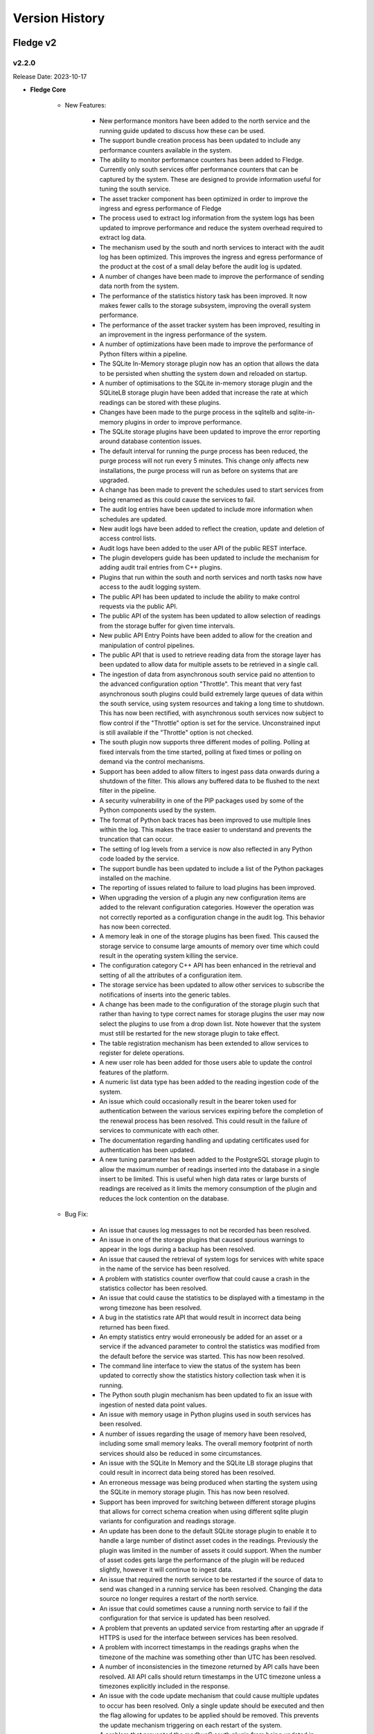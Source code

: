.. Version History presents a list of versions of Fledge released.

.. |br| raw:: html

   <br />

.. Images

.. Links

.. Links in new tabs

.. |1.1 requirements| raw:: html

   <a href="https://github.com/fledge-iot/Fledge/blob/1.1/python/requirements.txt" target="_blank">check here</a>


.. =============================================


***************
Version History
***************

Fledge v2
==========

v2.2.0
-------

Release Date: 2023-10-17

- **Fledge Core**

    - New Features:

       - New performance monitors have been added to the north service and the running guide updated to discuss how these can be used.
       - The support bundle creation process has been updated to include any performance counters available in the system.
       - The ability to monitor performance counters has been added to Fledge. Currently only south services offer performance counters that can be captured by the system. These are designed to provide information useful for tuning the south service.
       - The asset tracker component has been optimized in order to improve the ingress and egress performance of Fledge
       - The process used to extract log information from the system logs has been updated to improve performance and reduce the system overhead required to extract log data.
       - The mechanism used by the south and north services to interact with the audit log has been optimized. This improves the ingress and egress performance of the product at the cost of a small delay before the audit log is updated.
       - A number of changes have been made to improve the performance of sending data north from the system.
       - The performance of the statistics history task has been improved. It now makes fewer calls to the storage subsystem, improving the overall system performance.
       - The performance of the asset tracker system has been improved, resulting in an improvement in the ingress performance of the system.
       - A number of optimizations have been made to improve the performance of Python filters within a pipeline.
       - The SQLite In-Memory storage plugin now has an option that allows the data to be persisted when shutting the system down and reloaded on startup.
       - A number of optimisations to the SQLite in-memory storage plugin and the SQLiteLB storage plugin have been added that increase the rate at which readings can be stored with these plugins.
       - Changes have been made to the purge process in the sqlitelb and sqlite-in-memory plugins in order to improve performance.
       - The SQLite storage plugins have been updated to improve the error reporting around database contention issues.
       - The default interval for running the purge process has been reduced, the purge process will not run every 5 minutes. This change only affects new installations, the purge process will run as before on systems that are upgraded.       
       - A change has been made to prevent the schedules used to start services from being renamed as this could cause the services to fail.
       - The audit log entries have been updated to include more information when schedules are updated.
       - New audit logs have been added to reflect the creation, update and deletion of access control lists.
       - Audit logs have been added to the user API of the public REST interface.
       - The plugin developers guide has been updated to include the mechanism for adding audit trail entries from C++ plugins.
       - Plugins that run within the south and north services and north tasks now have access to the audit logging system.
       - The public API has been updated to include the ability to make control requests via the public API.
       - The public API of the system has been updated to allow selection of readings from the storage buffer for given time intervals.
       - New public API Entry Points have been added to allow for the creation and manipulation of control pipelines.
       - The public API that is used to retrieve reading data from the storage layer has been updated to allow data for multiple assets to be retrieved in a single call.
       - The ingestion of data from asynchronous south service paid no attention to the advanced configuration option "Throttle". This meant that very fast asynchronous south plugins could build extremely large queues of data within the south service, using system resources and taking a long time to shutdown. This has now been rectified, with asynchronous south services now subject to flow control if the "Throttle" option is set for the service. Unconstrained input is still available if the "Throttle" option is not checked.
       - The south plugin now supports three different modes of polling. Polling at fixed intervals from the time started, polling at fixed times or polling on demand via the control mechanisms.
       - Support has been added to allow filters to ingest pass data onwards during a shutdown of the filter. This allows any buffered data to be flushed to the next filter in the pipeline.
       - A security vulnerability in one of the PIP packages used by some of the Python components used by the system.
       - The format of Python back traces has been improved to use multiple lines within the log. This makes the trace easier to understand and prevents the truncation that can occur.
       - The setting of log levels from a service is now also reflected in any Python code loaded by the service.
       - The support bundle has been updated to include a list of the Python packages installed on the machine.
       - The reporting of issues related to failure to load plugins has been improved.
       - When upgrading the version of a plugin any new configuration items are added to the relevant configuration categories. However the operation was not correctly reported as a configuration change in the audit log. This behavior has now been corrected.
       - A memory leak in one of the storage plugins has been fixed. This caused the storage service to consume large amounts of memory over time which could result in the operating system killing the service.
       - The configuration category C++ API has been enhanced in the retrieval and setting of all the attributes of a configuration item.
       - The storage service has been updated to allow other services to subscribe the notifications of inserts into the generic tables.
       - A change has been made to the configuration of the storage plugin such that rather than having to type correct names for storage plugins the user may now select the plugins to use from a drop down list. Note however that the system must still be restarted for the new storage plugin to take effect.
       - The table registration mechanism has been extended to allow services to register for delete operations.
       - A new user role has been added for those users able to update the control features of the platform.
       - A numeric list data type has been added to the reading ingestion code of the system.
       - An issue which could occasionally result in the bearer token used for authentication between the various services expiring before the completion of the renewal process has been resolved. This could result in the failure of services to communicate with each other.
       - The documentation regarding handling and updating certificates used for authentication has been updated. 
       - A new tuning parameter has been added to the PostgreSQL storage plugin to allow the maximum number of readings inserted into the database in a single insert to be limited. This is useful when high data rates or large bursts of readings are received as it limits the memory consumption of the plugin and reduces the lock contention on the database.


    - Bug Fix:

       - An issue that causes log messages to not be recorded has been resolved.
       - An issue in one of the storage plugins that caused spurious warnings to appear in the logs during a backup has been resolved.
       - An issue that caused the retrieval of system logs for services with white space in the name of the service has been resolved.
       - A problem with statistics counter overflow that could cause a crash in the statistics collector has been resolved.
       - An issue that could cause the statistics to be displayed with a timestamp in the wrong timezone has been resolved.
       - A bug in the statistics rate API that would result in incorrect data being returned has been fixed.
       - An empty statistics entry would erroneously be added for an asset or a service if the advanced parameter to control the statistics was modified from the default before the service was started. This has now been resolved.
       - The command line interface to view the status of the system has been updated to correctly show the statistics history collection task when it is running.
       - The Python south plugin mechanism has been updated to fix an issue with ingestion of nested data point values.
       - An issue with memory usage in Python plugins used in south services has been resolved.
       - A number of issues regarding the usage of memory have been resolved, including some small memory leaks. The overall memory footprint of north services should also be reduced in some circumstances.
       - An issue with the SQLite In Memory and the SQLite LB storage plugins that could result in incorrect data being stored has been resolved.
       - An erroneous message was being produced when starting the system using the SQLite in memory storage plugin. This has now been resolved.
       - Support has been improved for switching between different storage plugins that allows for correct schema creation when using different sqlite plugin variants for configuration and readings storage.
       - An update has been done to the default SQLite storage plugin to enable it to handle a large number of distinct asset codes in the readings. Previously the plugin was limited in the number of assets it could support. When the number of asset codes gets large the performance of the plugin will be reduced slightly, however it will continue to ingest data.
       - An issue that required the north service to be restarted if the source of data to send was changed in a running service has been resolved. Changing the data source no longer requires a restart of the north service.
       - An issue that could sometimes cause a running north service to fail if the configuration for that service is updated has been resolved.
       - A problem that prevents an updated service from restarting after an upgrade if HTTPS is used for the interface between services has been resolved.
       - A problem with incorrect timestamps in the readings graphs when the timezone of the machine was something other than UTC has been resolved.
       - A number of inconsistencies in the timezone returned by API calls have been resolved. All API calls should return timestamps in the UTC timezone unless a timezones explicitly included in the response.
       - An issue with the code update mechanism that could cause multiple updates to occur has been resolved. Only a single update should be executed and then the flag allowing for updates to be applied should be removed. This prevents the update mechanism triggering on each restart of the system.
       - A problem that prevented the modbusC south plugin from being updated in the same way as other plugins has been resolved.
       - When switching a south plugin from a slow poll rate to a faster one the new poll rate does not take effect until the end of the current poll cycle. This could be a very long time, this has now been changed such that the south service will take the new poll rate as soon as possible rather than wait for the end of the current poll cycle.
       - A bug that prevents notification rules being executed for readings with asset codes starting with numeric values has been resolved.
       - The data sent to notification rules that register for audit information has been updated to include the complete audit record. This allows for notification rules to be written that trigger on particular auditable operations within the system.
       - The notification service would sometimes shutdown without removing all of the subscriptions it holds with the storage service. This could cause issues for the storage service. Subscriptions are now correctly removed.
       - An issue that limited the update of additional services to just the notification service has been resolved. The update mechanism can now update any service that is added to the base system installation.       
       - An issue with trying to create a new user that shares the same user name with a previous user that was removed from the system failing has been resolved.
       - A problem with converting very long integers from JSON has been resolved. This would have manifested itself as a crash when handling datapoints that contain 64 bit integers above a certain value.     
       - An update has been made to prevent the creation of services with empty service names
       - An issue that could cause health metrics to not be correctly returned when using the Postgres storage engine has been resolved.


- **GUI**

    - New Features:

       - New controls have been added to the asset browser to pause the automatic refresh of the data and to allow shuffling back and forth along the timeline.
       - New controls have been added in the menu pane of the GUI to allow nested commands to be collapsed or expanded, resulting in a smaller menu display.
       - The ability to select an area on the graph shown in the asset browser and zoom into the time period defined by that area has been added.
       - The reading graph time granularity has been improved in the asset browser.
       - The ability to move backwards and forwards in the timeline of the asset browser graph has been added.
       - The facility that pauses the automatic update of the asset browser graph has been added.
       - The ability to graph multiple readings on a single graph has been added to the asset browser graph.
       - A facility to allow a user to define the default time duration shown in the asset browser graph has been added to the user interface settings page.
       - The date format has been made more flexible in the asset and readings graph.
       - A new user interface option has been added to the control menu to create control pipelines.
       - The user interface has been updated such that if the backend system is not available then the user interface components are made insensitive.
       - The interface for updating the filters has been improved when multiple filters are being updated at once.
       - The display of image attributes for image type data points has been added to the latest reading display. 


    - Bug Fix:

       - The user interface for configuring plugins has been improved to make it more obvious when mandatory items are missing.
       - An issue that allowed view users to update configuration when logged in using certificate based authentication has been resolved.
       - The latest reading display issue that resulted in non image data not being shown when one or more image data points are in the reading has been resolved.
       - An issue with the handling of script type items whose name was not also script in the user interface that meant that scripts with different names were incorrectly handled has been resolved.
       - An occasional error that appeared on the Control Script and ACL pages has been resolved.
       - An issue with editing large scripts or JSON items in the configuration has been resolved.
       - An issue that caused services with quotes in the name to disappear from the user interface has been resolved.
       - A text wrapping issue in the system log viewer has been resolved.


- **Services & Plugins**

    - New Features:

       - An update has been done to the OMF north plugin to correctly handle the set of reserved characters in PI tag names when using the new linked data method for inserting data in the PI Server.
       - The OMF north plugin has been updated to make an additional test for the server hostname when it is configured. This will give clearer feedback in the error log if a bad hostname is entered or the hostname can not be resolved. This will also confirm that IP addresses entered are in the correct format.
       - There have been improvements to the OMF north plugin to prevent an issue that could cause the plugging to stop sending data if the type of an individual datapoint changed repeatedly between integer and floating point values. The logging of the plugin has also been improved, with clearing messages and less repetition of error conditions that persist for long periods.
       - Some enhancements have been made to the OMF north plugin to improve the performance when there are large numbers of distinct assets to send to the PI Server.
       - The documentation of the OMF North plugin has been updated to conform with the latest look and feel of the configuration user interface. It also contains notes regarding the use of complex types versus the OMF 1.2 linked types.
       - Support for multiple data centers for OSIsoft Cloud Services (OCS) has been added. OCS is hosted in the US-West and EU-West regions.
       - When processing data updates from the PI Server at high rates, the PI Server Update Manager queue might overflow. This is caused by the PI Server not retrieving data updates until all registrations were complete. To address this, the PI Server South plugin has been updated to interleave registration and retrieval of data updates so that data retrieval begins immediately.
       - Macro substitution has been added to the OMFHint filter allowing the contents of datapoints and metadata to be incorporated into the values of the OMF Hint, for example in the Asset Framework location can now include data read from the data source in the location.
       - The documentation for the asset filter has been improved to include more examples and explanations for the various uses of the plugin and to include all the different operations that can be performed with the filter.
       - The asset filter has been updated to allow it to split assets into multiple assets, with the different data points in the original asset being assigned to one or more of the new assets created.
       - The asset filter has been enhanced to allow it to flatten a complex asset structure. This allows nested data to be moved to the root level of the asset.
       - The asset filter has been enhanced to allow it to remove data points from readings.
       - The documentation for the control notification plugin has been updated to include examples for all destinations of control requests.
       - Windowed averages in the notification service preserve the type of the input data when creating the averages. This does not work well for integer values and has been changed such that integer values are promoted to floating point when using windowed averages for notification rule input.
       - The notification service documentation has been updated to include examples of notifications based on statistics and audit logs.
       - The notification mechanism has been updated to accept raw statistics and statistics rates as an input for notification rules. This allows alerts to be raised for pipeline flows and other internal tasks that generate statistics.
       - Notifications can now register for audit log entries to be sent to notification rules. This allows notification to be made based on internal state changes of the system.
       - The north opcuaclient has been updated to support multiple values in a single write.
       - The north opcuaclient plugin has been updated to support security mode and security policy.
       - The fledge-north-kafka plugin has been updated to allow for username and password authentication to be supplied when connecting to the Kafka server.
       - Compression functionality has been added to the fledge-north-kafka.
       - The average and watchdog rules have been updated to allow selection of data sources other than the readings to be sent to the rules.
       - The email notification plugin has been updated to allow custom alert messages to be created.
       - The email notification delivery plugin has been updated to hide the password from view.
       - Some devices were not compatible with the optimized block reading of registers performed by the ModbusC south plugin. The ModbusC plugin has been updated to provide controls that can determine how it reads data from the modus device. This allows single register reads, single object reads and the current optimized block reads.
       - The S2OPCUA South plugin now supports an optional datapoint in its Readings that shows the full path of the OPC UA Variable in the server's namespace.
       - The option to configure and use a username and password for authentication to the MQTT broker has been added to the fledge-south-mqtt plugin.
       - A set of Jiras has been created for the S2OPCUA South plugin to fully incorporate all unique features of the FreeOPCUA South plugin.
       - The North service could crash if it retrieved invalid JSON while processing a reconfiguration request. This was addressed by adding an exception handler to prevent the crash.
       - The control dispatcher now has access to the audit logging system.
       - The audit logger has been made available to plugins running within the notification service.


    - Bug Fix:

       - A product version check was made incorrectly if the OMF endpoint type was not PI Web API. This has been fixed.
       - The OMF North plugin that is used to send Data a to the AVEVA PI Server has been updated to improve the performance of the plugin.
       - If a query for AF Attributes includes a search string token that does not exist, PI Web API returns an HTTP 400 error. PI Server South now retrieves error messages if this occurs and logs them.
       - The OMF North plugin sent basic data type definitions to AVEVA Data Hub (ADH) that could not be processed resulting in a loss of all time series data. This has been fixed.
       - Documentation of the AF Location OMFHint in the OMF North plugin page has been updated to include an outline of differences in behaviors between Complex Types and the new Linked Types configuration.
       - Recent changes in the OMF North plugin caused the data streaming to the Edge Data Store (EDS) to fail. This has been fixed. The fix has been tested with EDS 2020 (Version 1.0.0.609).
       - The north OPCUA client plugin has been updated to support higher data transfer rates.
       - The Fledge S2OPCUA South plugin has been updated to support large numbers of Monitored Items.
       - An issue with the S2OPCUA South plugin that allowed a negative value to be entered for the minimum reporting interval has been resolved. The plugin has also been updated to use the new tab format for configuration item grouping.
       - An issue with NULL string data being returned from OPCUA servers has been resolved. NULL strings will not be represented in the readings, no data point will be created for the NULL string.
       - The Fledge S2OPCUA South plugin would become unresponsive if the OPC UA server was unavailable or if the server URL was incorrect. The only way to stop the plugin in this state was to shut down Fledge. This has been fixed.
       - The notification sent an audit log entry was created even when the delivery failed. It should only be created on successful delivery, this has been fixed.
       - A problem with the asset delivery plugin that would sometimes result in stopping the notification service has been resolved.
       - An issue that could cause notification to not trigger correctly when used with conditional forwarding has been resolved.
       - An issue with using multiple Python based plugins in a north conditional forwarding pipeline has been resolved.
       - Changing the name of an asset in a notification rule could sometimes cause an error to be incorrectly logged. This has now been resolved.
       - An issue related to using averaging with the statistics history input to the notification rules has been fixed.
       - The asset notification delivery plugin was not previously creating entries in the asset tracker. This has now been resolved.
       - An issue with set point control operations occurring before a south plugin is fully ready has been resolved.
       - An issue with reconfiguring a Kafka north plugin has been resolved, this now behaves correctly in all cases.
       - An issue with sending data to Kafka that included image data points has been resolved. There is no support in Kafka for images and they will be removed while allowing the remainder of the data to be sent to Kafka.
       - An issue with the Modbus-TCP & S7 plugins which caused the polling to fail has been resolved.
       - A problem with the J1708 & J1939 plugins that caused them to fail if added disabled and then later enabling them has been resolved.
       - A problem that caused the Azure IoT Core north plugin to fail to send data has been corrected.
       - Various filters summarize data over time, these have been standardized to use the times of the summary calculation.
       - An issue that prevented the installation of the person detection plugin on Ubuntu 20 has been resolved.
       - The control map configuration item of the Modbus C plugin was incorrectly described, this has now been resolved.
       - The threshold filter interface has been tidied up, removing duplicate information.     
       - The HTTP North C plugin now supports sending audit log data as well as readings and statistics.
       

v2.1.0
-------

Release Date: 2022-12-26

- **Fledge Core**

    - New Features:

       - North plugins run as a task rather than a service would be run by the Python sending task rather than the C++ sending task. This resulted in filter pipelines not being applied to the task. This has now been resolved.
       - A new mechanism has been introduced that allows configuration items within a category to have a group associated with them. This allows items that relate to a particular mechanism be recognised as related by clients of the API and display decisions to be taken based on these groups.
       - The asset browser APIs have been enhanced to allow for a window of data in the past to be returned. In conjunction a new timespan entry point has been added to allow the oldest and newest date for which an asset exists within the reading buffer to be returned.
       - An option has been added to the advanced configuration of south services that allow the statistics that are generated by the south service to be tailored. Statistics may be kept for the service as a whole, each asset ingested by the service or both. This setting relates to a given service and may be different in different south services. Full details are available in the tuning guide within the documentation.
       - Two new types of user are now available in Fledge; users that can view the configuration only and users that can view the data only.


    - Bug Fix:
      
       - The reset and purge scripts have been improved such that if the reading plugin is different from the storage plugin the data will be removed from the appropriate plugins.
       - A problem that prevented items from being disabled in the user interface when they were not valid for the current configuration has been resolved.
       - An issue that would sometimes cause the error `Not all updates in a transaction succeeded` to be logged when updating the users access token has been resolved.
       - An issue that could cause properties of configuration items to be lost or incorrectly updated has been resolved.


- **GUI**

    - New Features:

       - The graphical user interface for viewing the configuration of the south and north services and tasks has now been updated to display the configuration items in multiple tabs.
       - The user interface now supports two types of view only users; those that can view the configuration and those that can view the data only.


    - Bug Fix:

       - An issue that could leave two menu items selected in the menu pane of the user interface has been resolved.
       - The tab view of tabular data in the user interface has been updated to show the date as well as the time related to readings.


- **Services & Plugins**

    - New Features:

       - A new north plugin, fledge-north-opcuaclient, has been created to send data with OPC UA Client to an OPC UA Server.
       - The asset filter has been updated to support the ability to map datapoint names for an asset.
       - The OMF north plugin now supports all ADH regions.
       - The OMF north plugin has been updated to allow support for OMF 1.2 features. This allows for better control of types within OMF resulting in the OMF plugin now dealing more cleanly with assets with different datapoints in different readings. Any assets that are already being sent to an OMF endpoint will continue to use the previous type mechanism. A number of new OMF hints are also supported.
       - The S2OPCUA south plugin has been updated to allow the timestamp for readings to be taken from the OPC UA server itself rather than the time that it was received by Fledge.



    - Bug Fix:

       - An issue with building of the DNP3 plugin on the Raspberry Pi platform has been resolved.
       - The S2OPCUA south plugin has been updated to resolve an issue with duplicate browse names causing data from two OPC UA variables being stored in the same Fledge datapoint. The plugin has also been updated to give more options for how the assets are structured. The option of a single asset for all datapoints and an asset put OPC UA object have been added. It is also possible to use the OPC UA object name as the prefix for asset names in the case of a single variable per asset as well as the current option of a fixed prefix for the browse name of the variable.

   
v2.0.1
-------

Release Date: 2022-10-20

- **Fledge Core**

    - New Features:

       - A new option, healthcheck has been added to the command line script used to start, stop and monitor the instance. This runs a number of checks against the system to detect common misconfigurations and issues with the environment that have been observed to cause issues with the system.
       - A third source of data is now available for sending to the north plugins, the internal audit log. This contains information such as configuration changes, services failures and other significant events within the Fledge instance. Note that a plugin must indicate it is able to handle audit data before it will be available within the plugin, currently the OPCUA north plugin is able to accept audit data.
       - The SQLite storage plugins have been updated to periodically reclaim free storage. This is useful for installations that experience short term peaks in storage demand as it will release the storage used during those peaks back to the operating system.
       - The API to fetch audit log entries has been enhanced to allow a time based filter to be applied. This allows only audit log entries since a given date to be returned to the caller.
       - A new API has been added that will fetch the list of packages that are available to be updated on the system.
       - Two new API entry points have been added that return health data for the logging subsystems and the storage service. These are used by the healthcheck option of the fledge command script.
       - The nesting of JSON objects that represent readings was previously limited to two levels within JSON, this limitation has now been lifted in line with the internal representation of nested objects. This is particularly important when handling audit log data in north plugins and now allows full audit log entries to be transmitted via north plugins.
       - Improvements have been made to error logs to diagnose certain storage faults. Also the ability to recover from some storage faults connected to gathering of statistics has been added.
       - Some improvements to the diagnostics for control operations within the system have been made to aid in the development of control pipelines within the system.
       - The public REST API documentation has been updated to cover more of the entry points supported and also to include examples of calling the asset browsing and statistics APIs using Grafana.


    - Bug Fix:
       
       - An issue with incorrectly formed JSON when control operations are triggered from the north service has been resolved.
       - A fix has been added to prevent a crash when the incorrect number of arguments is given to get_plugin_info. Also the function name to extract has been defaulted to be plugin_info.
       - An issue with control operation parameters which had embedded quotes within the parameter values has been resolved. This previously caused some control operations from north services to not be processed by the control dispatcher service.
       - When modifying a schedule the audit log entry, SCHCH for that changed, was previously added twice. This has now been resolved.
       - An issue that prevented a change to the units used for reading rate, e.g. per second, per minute or per hour, not being actioned until a service was restarted has now been fixed. If the rate was also changed then this change would be actioned.
       - It was possible to set a reading rate of 0 readings, this would cause the south service to fail. It is now not possible to set a rate of 0.


- **Services & Plugins**

    - New Features:

       - Support has been added to the OMF north plugin that allows the AVEVA Data Hub to be specified as a destination.
       - Documentation has been added for the GCP Pub/Sub north plugin.


    - Bug Fix:
      
       - The service dispatcher was previously looking at the wrong service type when sending operation messages to south service, this has now been resolved.
       - A bug in the scale-set filter that caused integer values to remain as integers when scaled to a value that could not be represented in an integer, e.g. scaling down or scaling by a non-integer factor, has been resolved.
       - The S2OPCUA south plugin provides a configuration option, minimum reporting interval that is used to slow the rate of reporting down for busy items. No reports of changes will be recorded when the change happens more frequently than the value set. In the case of the S2OPCUA plugin this was being ignored. It is now actioned correctly within the plugin.


v2.0.0
-------

Release Date: 2022-09-09

- **Fledge Core**

    - New Features:

       - Add options for choosing the Fledge Asset name: Browser Name, Subscription Path and Full Path. Use the OPC UA Source timestamp as the User Timestamp in Fledge.
       - The storage interface used to query generic configuration tables has been improved to support tests for null and non-null column values.
       - The ability for north services to support control inputs coming from systems north of Fledge has been introduced.
       - The handling of a failed storage service has been improved. The client now attempt to re-connect and if that fails they will down. The logging produced is now much less verbose, removing the repeated messages previously seen.
       - A new service has been added to Fledge to facilitate the routing of control messages within Fledge. This service is responsible for determining which south services to send control requests to and also for the security aspects of those requests.
       - Ensure that new Fledge data types not supported by OMF are not processed.
       - The storage service now supports a richer set of queries against the generic table interface. In particular, joins between tables are now supported.
       - OPC UA Security has been enhanced. This plugin now supports Security Policies Basic256 and Basic256Sha256, with Security Modes Sign and Sign & Encrypt. Authentication types are anonymous and username/password.
       - South services that have a slow poll rate can take a long time to shutdown, this sometimes resulted in those services not shutting down cleanly. The shutdown process has been modified such that these services now shutdown promptly regardless of polling rate.
       - A new configuration item type has been added for the selection of access control lists.
       - Support has been added to the Python query builder for NULL and NOT NULL columns.
       - The Python query builder has been updated to support nested database queries.
       - The third party packages on which Fledge is built have been updated to use the latest versions to resolve issues with vulnerabilities in these underlying packages.
       - When the data stream from a south plugin included an OMF Hint of AFLocation, performance of the OMF North plugin would degrade. In addition, process memory would grow over time. These issues have been fixed.
       - The version of the PostgreSQL database used by the Postgres storage plugin has been updated to PostgreSQL 13.
       - An enhancement has been added to the North service to allow the user to specify the block size to use when sending data to the plugin. This helps tune the north services and is described in the tuning guide within the documentation.
       - The notification service would previously output warning messages when it was starting, these were not an indication of a problem and should have been information messages. This has now been resolved.
       - The backup mechanism has been improved to include some external items in the backup and provide a more secure backup.
       - The purge option that controls if unsent assets can be purged or not has been enhanced to provide options for sent to any destination or sent to all destinations as well as sent to no destinations.
       - It is now possible to add control features to Python south plugins.
       - Certificate based authentication is now possible between services in a single instance. This allows for secure control messages to be implemented between services.
       - Performance improvements have been made such that the display of south service data when large numbers of assets are in use.
       - The new micro service, control dispatcher, is now available as a package that can be installed via the package manager.
       - New data types are now supported for data points within an asset and are encoded into various Python types when passed to Python plugins or scripts run within standard plugin. This includes numpy arrays for images and data buffers, 2 dimensional Python lists and others. Details of the type encoding can be found in the plugin developers guide of the online product documentation.
       - The mechanism for online update of configuration has been extended to allow for more configuration to be modified without the need to restart any services.
       - Support has been added for the Raspberry Pi Bullseye release.
       - A problem with a file descriptor leak in Python that could cause Fledge to fail has been resolved.
       - The control of logging levels has now been added to the Python code run within a service such that the advanced settings option is now honoured by the Python code.
       - Enhancements have been made to the asset tracker API to retrieve the service responsive for the ingest of a given asset.
       - A new API has been added to allow external viewing and managing of the data that various plugins persist.
       - A new REST API entry point has been added that allows all instances of a specified asset to be purged from the buffer. A further entry point has also been added to purge all data from the reading buffer. These entry points should be used with care as they will cause data to be discarded.
       - A new parameter has been added to the asset retrieval API that allows image data to be returned, images=include. By default image type datapoints will be replaced with a message, “Image removed for brevity”, in order to reduce the size of the returned payload.
       - A new API has been added to the management API that allows services to request that URL’s in the public API are proxied to the service API. This is used when extending the functionality of the system with custom microservices.
       - A new set of API calls have been added to the public REST API of the product to support the control dispatcher and for the creation and management of control scripts.
       - A new API has been added to the public API that will return the latest reading for a given asset. This will return all data types including images.
       - A new API has been added that allows asset tracking records to be marked as deprecated. This allows the flushing of relationships between assets and the services that have processed them. It is useful only in development systems and should not be used in production systems.
       - A new API call has been added that allows the persisted data related to a plugin to be retrieved via the public REST API. The is intended for use by plugin writers and to allow for better tracking of data persisted between service executions.
       - A new query parameter has been added to the API used to fetch log messages from the system log, nontotals. This will increase the performance of the call at the expense of not returning the total number of logs that match the search criteria.
       - New API entry points have been added for the management of Python packages.
       - Major performance improvements have been made to the code for retrieving log messages from the system log. This is mainly an issue on systems with very large log files.
       - The storage service API has been extended to support the creation of private schemas for the use of optional micro services registered to a Fledge instance.
       - Filtering by service type has now been added to the API that retrieve service information via the public REST API.
       - A number of new features have been added to the user interface to aid developers creating data pipelines and plugins. These features allow for manual purging of data, deprecating the relationship between the services and the assets they have ingested and viewing the persisted data of the plugins. These are all documented in the section on developing pipelines within the online documentation.
       - A new section has been added to the documentation which discusses the process and best practices for building data pipelines in Fledge.
       - A glossary has been added to the documentation for the product.
       - The documentation that describes the writing of asynchronous Python plugins has been updated in line with the latest code changes.
       - The documentation has been updated to reflect the new tabs available in the Fledge user interface for editing the configuration of services and tasks.
       - A new introduction section has been added to the Fledge documentation that describes the new features and some typical use cases of Fledge.
       - A new section has been added to the Fledge Tuning guide that discusses the tuning of North services and tasks. Also scheduler tuning has been added to the tuning guide along with the tuning of the service monitor which is used to detect failures of services within Fledge.
       - The Tuning Fledge section of the documentation has been updated to include information on tuning the Fledge service monitor that is used to monitor and restart Fledge services. A section has also been added that describes the tuning of north services and tasks. A new section describes the different storage plugins available, when they should be used and how to tune them.
       - Added an article on Developing with Windows Subsystem for Linux (WSL2) to the Plugin Developer Guide. WSL2 allows you to run a Linux environment directly on Windows without the overhead of Windows Hyper-V. You can run Fledge and develop plugins on WSL2.
       - Documentation has been added for the purge process and the new options recently added.
       - Documentation has been added to the plugin developer guides that explain what needs to be done to allow the packaging mechanism to be able to package a plugin.
       - Documentation has been added to the Building Pipelines section of the documentation for the new UI feature that allows Python packages to be installed via the user interface.
       - Documentation has been updated to show how to build Fledge using the requirements.sh script.
       - The documentation ordering has been changed to make the section order more logical.
       - The plugin developers guide has been updated to include information on the various flags that are used to communicate the options implemented by a plugin.
       - Updated OMF North plugin documentation to include current OSIsoft (AVEVA) product names.
       - Fixed a typo in the quick start guide.
       - Improved north plugin developers documentation is now available.

    - Bug Fix:

       - The Fledge control script has options for purge and reset that requires a confirmation before it will continue. The message that was produced if this confirmation was not given was unclear. This has now been improved.
       - An issue that could cause a north service or task that had been disabled for a long period of time to fail to send data when it was re-enabled has been resolved.
       - S2OPCUA Toolkit changes required an update in build procedures for the S2OPCUA South Plugin.
       - Previously it has not been possible to configure the advanced configuration of a south service until it has been run at least once. This has now been resolved and it is possible to add a south service in disable mode and edit the advanced configuration.
       - The diagnostics when a plugin fails to load have been improved.
       - The South Plugin shutdown problem was caused by errors in the plugin startup procedure which would throw an exception for any error. The plugin startup has been fixed so errors are reported properly. The problem of plugin shutdown when adding a filter has been resolved.
       - The S2OPCUA South Plugin would throw an exception for any error during startup. This would cause the core system to shut down the plugin permanently after a few retries. This has been fixed. Error messages has been recategorized to properly reflect informational, warning and error messages.
       - The update process has been optimised to remove an unnecessary restart if no new version of the software are available.
       - The OMF North plugin was unable to process configuration changes or shut down if the PI Web API hostname was not correct. This has been fixed.
       - S2OPC South plugin builds have been updated to explicitly reference S2OPC Toolkit Version 1.2.0.
       - An issue that could on rare occasions cause the SQLite plugin to silently discard readings has been resolved.
       - An issue with the automatic renewal of authentication certificates has been resolved.
       - Deleting a service which had a filter pipeline could cause some orphaned configuration information to be left stored. This prevented creating filters of the same name in the future. This has now been resolved.
       - The error reporting has been improved when downloading backups from the system.
       - An issue that could cause north plugins to occasionally fail to shutdown correctly has now been resolved.
       - Some fixes are made in Package update API that allows the core package to be updated.
       - The documentation has been updated to correct a statement regarding running the south side as a task.


- **GUI**

    - New Features:

        - A new *Developer* item has been added to the user interface to allow for the management of Python packages via the UI. This is enabled by turning on developer features in the user interface *Settings* page.
        - A control has been added that allows the display of assets in the *South* screen to be collapsed or expanded. This allows for more services to be seen when services ingest multiple assets.
        - A new feature has been added to the south page that allows the relationship between an asset and a service to be deprecated. This is a special feature enabled with the Developer Features option. See the documentation on building pipelines for a full description.
        - A new feature has been added to the Assets and Readings page that allows for manual purging of named assets or all assets. This is a developer only feature and should not be used on production systems. The feature is enabled, along with other developer features via the Settings page.
        - A new feature has been added to the South and North pages for each service that allows the user to view, import, export and delete the data persisted by a plugin. This is a developer only feature and should not be used on production systems. It is enabled via the Setting page.
        - A new configuration type, Access Control List, is now supported in user interface. This allows for selection of an ACL from those already created.
        - A new tabbed layout has been adopted for the editing of south and north services and tasks. Configuration, Advanced and Security tabs are supported as our tabs for developer features if enabled.
        - The user interface for displaying system logs has been modified to improve the performance of log viewing.
        - The User Interface has been updated to use the latest versions of a number of packages it depends upon, due to vulnerabilities reported in those packages.
        - With the introduction of image data types to the readings supported by the system the user interface has been updated to add visualisation features for these images. A new feature also allows the latest reading for a given asset to be shown.
        - A new feature has been added to the south and north pages that allows the user to view the logs for the service.
        - The service status display now includes the Control Dispatcher service if it has been installed.
        - The user interface now supports the new control dispatcher service. This includes the graphical creation and editing of control scripts and access control lists used by control features.
        - An option has been added to the Asset and Readings page to show just the latest values for a given asset.
        - The notification user interface now links to the relevant sections of the online documentation allowing users to navigate to the help based on the current context.
        - Some timezone inconsistencies in the user interface have been resolved.

    - Bug Fix:

        - An issue that would cause the GUI to not always allow JSON data to be saved has been resolved.
        - An issue with the auto refresh in the systems log page that made selecting the service to filter difficult has been resolved.
        - The sorting of services and tasks in the South and North pages has been improved such that enabled services appear above disabled services.
        - An issue the prevented gaps in the data from appearing int he groans displayed by the GUI has now been resolved.
        - Entering times in the GUI could sometimes be difficult and result in unexpected results. This has now been improved to ease the entry of time values.


- **Plugins**

    - New Features:

       - A new fledge-notify-control plugin has been added that allows notifications to be delivered via the control dispatcher service. This allows the full features of the control dispatcher to be used with the edge notification path.
       - A new fledge-notify-customasset notification delivery plugin that creates an event asset in readings.
       - A new fledge-rule-delta notification rule plugin that triggers when a data point value changes.
       - A new fledge-rule-watchdog notification rule plugin that allows notifications to be send if data stops being ingress for specified assets.
       - Support has been added for proxy servers in the north HTTP-C plugin.
       - The OPCUA north plugin has been updated to include the ability for systems outside of Fledge to write to the server that Fledge advertises. These write are taken as control input into the Fledge system.
       - The HTTPC North plugin has been enhanced to add an optional Python script that can be used to format the payload of the data sent in the HTTP REST request.
       - The SQLite storage plugins have been updated to support service extension schemas. This is a mechanism that allows services within the Fledge system to add new schemas within the storage service that are exclusive to that service.
       - The Python35 filter has been updated to use the common Python interpreter. This allows for packages such as numpy to be used. The resilience and error reporting of this plugin have also been improved.
       - A set of developer only features designed to aid the process of developing data pipelines and plugins has been added in this release. These features are turned on and off via a toggle setting on the Settings page.
       - A new option has been added to the Python35 filter that changes the way datapoint names are used in the JSON readings. Previously there had to be encoded and decode by use of the b’xxx' mechanism. There is now a toggle that allows for either this to be required or simple text string use to be enabled.
       - The API of the storage service has been updated to allow for custom schemas to be created by services that extend the core functionality of the system.
       - New image type datapoints can now be sent between instances using the http north and south plugins.
       - The ability to define response headers in the http south plugin has been added to aid certain circumstances where CORS provided data flows.
       - The documentation of the Python35 filter has been updated to include a fuller description of how to make use of the configuration data block supported by the plugin.
       - The documentation describing how to run services under the debugger has been improved along with other improvements to the documentation aimed at plugin developers.
       - Documentation has been added for fledge-north-azure plugin.
       - Documentation has now been added for fledge-north-harperdb plugin.


    - Bug Fix:

       - Build procedures were updated to accommodate breaking changes in the S2OPC OPCUA Toolkit.
       - Occasionally switching from the sqlite to the sqlitememory plugin for the storage of readings would cause a fatal error in the storage layer. This has now been fixed and it is possible to change to sqlitememory without an error.
       - A race condition within the modbus south plugin that could cause unfair scheduling of read versus write operations has been resolved. This could cause write operations to be delayed in some circumstances. The scheduling of set point write operations is now fairly interleaved between the read operations in all cases.
       - A problem that caused the HTTPC North plugin to fail if the path component of the URL was omitted has been resolved.
       - The modbus-c south plugin documentation has been enhanced to include details of the function codes used to read modbus data. Also incorrect error message and others have been improved to aid resolving configuration issues. The documentation has been updated to include descriptive text for the error messages that may occur.
       - The Python35 filter plugin has been updated such that if no data is to be passed onwards it may now simply return the None Python constant or an empty list. Also it allows simple Python scripts to be added into filter pipelines has had a number of updates to improve the robustness of the plugin in the event of incorrect script code being provided by the user. The behaviour of the plugin has also been updated such that any errors run the script will prevent data being passed onwards the filter pipeline. An error explaining the exact cause of the failure is now logged in the system log. Also its documentation has been updated to discuss Python package imports and issues when removing previously used imports.
       - The Average rule has been updated to improve the user interaction during the configuration of the rule.
       - The first time a plugin that persisted data is executed erroneous errors and warnings would be written to the system log. This has now been resolved.
       - An issue with the Kafka north plugin not sending data in certain circumstances has been resolved.
       - Adding some notification plugins would cause incorrect errors to be logged to the system log. The functioning of the notifications was not affected. This has now been resolved and the error logs no longer appear.
       - The documentation for the fledge-rule-delta plugin has been corrected.


Fledge v1
==========


v1.9.2
-------

Release Date: 2021-09-29

- **Fledge Core**

    - New Features:

       - The ability for south plugins to persist data between executions of south services has been added for plugins written in C/C++. This follows the same model as already available for north plugins.              
       - Notification delivery plugins now also receive the data that caused the rule to trigger. This can be used to deliver values in the notification delivery plugins.
       - A new option has been added to the sqlite storage plugin only that allows assets to be excluded from consideration in the purge process.
       - A new purge process has been added to control the growth of statistics history and audit trails. This new process is known as the "System Purge" process.
       - The support bundle has been updated to include details of the packages installed.
       - The package repository API endpoint has been updated to support Ubuntu 20.04 repository end point.
       - The handling of updates from RPM package repositories has been improved.       
       - The certificate store has been updated to support more formats of certificates, including DER, P12 and PFX format certificates.     
       - The documentation has been updated to include an improved & detailed introduction to filters.
       - The OMF north plugin documentation has been re-organised and updated to include the latest features that have been introduced to this plugin.
       - A new section has been added to the documentation that discusses the tuning of the edge based control path.


    - Bug Fix:
       - A rare race condition during ingestion of readings would cause the south service to terminate and restart. This has now been resolved.       
       - In some circumstances it was seen that north services could send the same data more than once. This has now been corrected.
       - An issue that caused an intermittent error in the tracking of data sent north has been resolved. This only impacted north services and not north tasks.
       - An optimisation has been added to prevent north plugins being sent empty data sets when the filter chain removes all the data in a reading set.
       - An issue that prevented a north service restarting correctly when certain combinations of filters were present has been resolved.
       - The API for retrieving the list of backups on the system has been improved to honour the limit and offset parameters.
       - An issue with the restore operation always restoring the latest backup rather than the chosen backup has been resolved.
       - The support package failed to include log data if binary data had been written to syslog. This has now been resolved.
       - The configuration category for the system purge was in the incorrect location with the configuration category tree, this has now been correctly placed underneath the “Utilities” item.
       - It was not possible to set a notification to always retrigger as there was a limitation that there must always be 1 second between notification triggers. This restriction has now been removed and it is possible to set a retrigger time of zero.
       - An error in the documentation for the plugin developers guide which incorrectly documented how to build debug binaries has been corrected.


- **GUI**

    - New Features:

       - The user interface has been updated to improve the filtering of logs when a large number of services have been defined within the instance.
       - The user interface input validation for hostnames and port has been improved in the setup screen. A message  is now displayed when an incorrect port or address is entered.
       - The user interface now prompts to accept a self signed certificate if one is configured.


    - Bug Fix:

       - If a south or north plugin included a script type configuration item the GUI failed to allow the service or task using this plugin to be created correctly. This has now been resolved.
       - The ability to paste into password fields has been enabled in order to allow copy/paste of keys, tokens etc into configuration of the south and north services.
       - An issue that could result in filters not being correctly removed from a pipeline of 2 or more filters has been resolved.


- **Plugins**

    - New Features:

       - A new OPC/UA south plugin has been created based on the Safe and Secure OPC/UA library. This plugin supports authentication and encryption mechanisms.
       - Control features have now been added to the modbus south plugin that allows the writing of registers and coils via the south service control channel.      
       - The modbus south control flow has been updated to use both 0x06 and 0x10 function codes. This allows items that are split across multiple modbus registers to be written in a single write operation.
       - The OMF plugin has been updated to support more complex scenarios for the placement of assets with the PI Asset Framework.
       - The OMF north plugin hinting mechanism has been extended to support asset framework hierarchy hints.
       - The OMF north plugin now defaults to using a concise naming scheme for tags in the PI server.      
       - The Kafka north plugin has been updated to allow timestamps of higher granularity than 1 second, previously timestamps would be truncated to the previous second.
       - The Kafka north plugin has been enhanced to give the option of sending JSON objects as strings to Kafka, as previously the default, or sending them as JSON objects.
       - The HTTP-C north plugin has been updated to allow the inclusion of customer HTTP headers.
       - The Python35 Filter plugin did not correctly handle string type data points. This has now been resolved.
       - The OMF Hint filter documentation has been updated to describe the use of regular expressions when defining the asset name to which the hint should be applied.


    - Bug Fix:

       - An issue with string data that had quote characters embedded within the reading data has been resolved. This would cause data to be discarded with a bad formatting message in the log.       
       - An issue that could result in the configuration for the incorrect plugin being displayed has now been resolved.       
       - An issue with the modbus south plugin that could cause resource starvation in the threads used for set point write operations has been resolved.
       - A race condition in the modbus south that could cause an issue if the plugin configuration is changed during a set point operation.
       - The CSV playback south plugin installation on CentOS 7 platforms has now been corrected.
       - The error handling of the OMF north plugin has been improved such that assets that contain data types that are not supported by the OMF endpoint of the PI Server are removed and other data continues to be sent to the PI Server.
       - The Kafka north plugin was not always able to reconnect if the Kafka service was not available when it was first started. This issue has now been resolved. 
       - The Kafka north plugin would on occasion duplicate data if a connection failed and was later reconnected. This has been resolved.
       - A number of fixes have been made to the Kafka north plugin, these include; fixing issues caused by quoted data in the Kafka payload, sending timestamps accurate to the millisecond, fixing an issue that caused data duplication and switching the the user timestamp.
       - A problem with the quoting of string type data points on the North HTTP-C plugin has been fixed.
       - String type variables in the OPC/UA north plugin were incorrectly having extra quotes added to them. This has now been resolved.
       - The delta filter previously did not manage calculating delta values when a datapoint changed from being an integer to a floating point value or vice versa. This has now been resolved and delta values are correctly calculated when these changes occur.
       - The example path shown in the DHT11 plugin in the developers guide was incorrect, this has now been fixed.


v1.9.1
-------

Release Date: 2021-05-27

- **Fledge Core**

    - New Features:

       - Support has been added for Ubuntu 20.04 LTS.
       - The core components have been ported to build and run on CentOS 8
       - A new option has been added to the command line tool that controls the system. This option, called purge, allows all readings related data to be purged from the system whilst retaining the configuration. This allows a system to be tested and then reset without losing the configuration.
       - A new service interface has been added to the south service that allows set point control and operations to be performed via the south interface. This is the first phase of the set point control feature in the product.
       - The documentation has been improved to include the new control functionality in the south plugin developers guide.
       - An improvement has been made to the documentation layout for default plugins to make the GUI able to find the plugin documentation.
       - Documentation describing the installation of PostgreSQL on CentOS has been updated.
       - The documentation has been updated to give more detail around the topic of self-signed certificates.


    - Bug Fix:

       - A security flaw that allowed non-privileged users to update the certificate store has been resolved.
       - A bug that prevented users being created with certificate based authentication rather than password based authentication has been fixed.
       - Switching storage plugins from SQLite to PostgreSQL caused errors in some circumstances. This has now been resolved.
       - The HTTP code returned by the ping command has been updated to correctly report 401 errors if the option to allow ping without authentication is turned off.
       - The HTTP error code returned when the notification service is not available has been corrected.
       - Disabling and re-enabling the backup and restore task schedules sometimes caused a restart of the system. This has now been resolved.
       - The error message returned when schedules could not be enabled or disabled has been improved.
       - A problem related to readings with nested data not correctly getting copied has been resolved.
       - An issue that caused problems if a service was deleted and then a new service was recreated using the name of the previously deleted service has been resolved.


- **GUI**

    - New Features:

       - Links to the online help have been added on a number of screens in the user interface.
       - Improvements have been made to the user management screens of the GUI.


- **Plugins**

    - New Features:

       - North services now support Python as well as C++ plugins.
       - A new delivery notification plugin has been added that uses the set point control mechanism to invoke an action in the south plugin.
       - A new notification delivery mechanism has been implemented that uses the set point control mechanism to assert control on a south service. The plugin allows you to set the values of one or more control items on the notification triggered and set a different set of values when the notification rule clears.
       - Support has been added in the OPC/UA north plugin for array data. This allows FFT spectrum data to be represented in the OPC/UA server.
       - The documentation for the OPC/UA north plugin has been updated to recommend running the plugin as a service.
       - A new storage plugin has been added that uses SQLite. This is designed for situations with low bandwidth sensors and stores all the readings within a single SQLite file.
       - Support has been added to use RTSP video streams in the person detection plugin.
       - The delta filter has been updated to allow an optional set of asset specific tolerances to be added in addition to the global tolerance used by the plugin when deciding to forward data.
       - The Python script run by the MQTT scripted plugin now receives the topic as well as the message.
       - The OMF plugin has been updated in line with recommendations from the OMF group regarding the use of SCRF Defense.
       - The OMFHint plugin has been updated to support wildcarding of asset names in the rules for the plugin.
       - New documentation has been added to help in troubleshooting PI connection issues.
       - The pi_server and ocs north plugins are deprecated in favour of the newer and more feature rich OMF north plugin. These deprecated plugins cannot be used in north services and are only provided for backward compatibility when run as north tasks. These plugins will be removed in a future release.


    - Bug Fix:

       - The OMF plugin has been updated to better deal with nested data.
       - Some improvements to error handling have been added to the InfluxDB north plugin for version 1.x of InfluxDB.
       - The Python 35 filter stated it used the Python version 3.5 always, in reality it uses whatever Python 3 version is installed on your system. The documentation has been updated to reflect this.
       - Fixed a bug that treated arrays of bytes as if they were strings in the OPC/UA south plugin.
       - The HTTP North C plugin would not correctly shutdown, this effected reconfiguration when run as an always on service. This issue has now been resolved.
       - An issue with the SQLite In Memory storage plugin that caused database locks under high load conditions has been resolved.


v1.9.0
-------

Release Date: 2021-02-19

- **Fledge Core**

    - New Features:

       - Support has been added in the Python north sending process for nested JSON reading payloads.
       - A new section has been added to the documentation to document the process of writing a notification delivery plugin. As part of this documentation a new delivery plugin has also been written which delivers notifications via an MQTT broker.
       - The plugin developers guide has been updated with information regarding installation and debugging of new plugins.
       - The developer documentation has been updated to include details for writing both C++ and Python filter plugins.
       - An always on north service has been added. This compliments the current north task and allows a choice of using scheduled windows to send data north or sending data as soon as it is available.
       - The Python north sending process required the JQ filter information to be mandatory in north plugins. JQ filtering has been deprecated and will be removed in the next major release.
       - Storage plugins may now have configuration options that are controllable via the API and the graphical interface.
       - The ping API call has been enhanced to return the version of the core component of the system.
       - The SQLite storage plugin has been enhanced to distribute readings for multiple assets across multiple databases. This improves the ingest performance and also improves the responsiveness of the system when very large numbers of readings are buffered within the instance.
       - Documentation has been added for configuration of the storage service.


    - Bug Fix:

       - The REST API for the notification service was missing the re-trigger time information for configured notification in the retrieval and update calls. This has now been added.
       - If the SQLite storage plugin is configured to use managed storage Fledge fails to restart. This has been resolved, the SQLite storage service no longer uses the managed option and will ignore it if set.
       - An upgraded version of the HTTPS library has been applied, this solves an issue with large payloads in HTTPS exchanges.
       - A number of Python source files contained incorrect references to the readthedocs page. This has now been resolved.
       - The retrieval of log information was incorrectly including debug log output if the requested level was information and higher. This is now correctly filtered out.
       - If a south plugin generates bad data that can not be inserted into the storage layer, that plugin will buffer the bad data forever and continually attempt to insert it. This causes the queue to build on the south plugin and eventually will exhaust system memory. To prevent this if data can not be inserted for a number of attempts it will be discarded in the south service. This allows the bad data to be dropped and newer, good data to be handled correctly.
       - When a statistics value becomes greater than 2,147,483,648 the storage layer would fail, this has now been fixed.
       - During installation of plugins the user interface would occasionally flag the system as down due to congestion in the API layer. This has now been resolved and the correct status of the system should be reflected.
       - The notification service previously logged errors if no rule/delivery notification plugins had been installed. This is no longer the case.
       - An issue with JSON configuration options that contained escaped strings within the JSON caused the service with the associated configuration to fail to run. This has now been resolved.
       - The Postgres storage engine limited the length of asset codes to 50 characters, this has now been increased to 255 characters.
       - Notifications based on asset names that contain the character '.' in the name would not receive any data. This has now been resolved.

    - Known Issues:

       - Known issues with Postgres storage plugins. During the final testing of the 1.9.0 release a problem has been found with switching to the PostgreSQL storage plugin via the user interface. Until this is resolved switching to PostgreSQL is only supported by manual editing the storage.json as per version 1.8.0. A patch to resolve this is likely to be released in the near future.


- **GUI**

    - New Features:

       - The user interface now shows the retrigger time for a notification.
       - The user interface now supports adding a north service as well as a north task.
       - A new help menu item has been added to the user interface which will cause the readthedocs documentation to be displayed. Also the wizard to add the south and north services has been enhanced to give an option to display the help for the plugins.


    - Bug Fix:

       - The user interface now supports the ability to filter on all severity levels when viewing the system log.


- **Plugins**

    - New Features:

       - The OPC/UA south plugin has been updated to allow the definition of the minimum reporting time between updates. It has also been updated to support subscription to arrays and DATE_TIME type with the OPC/UA server.
       - AWS SiteWise requires the SourceTimestamp to be non-null when reading from an OPC/UA server. This was not always the case with the OPC/UA north plugin and caused issues when ingesting data into SiteWise. This has now been corrected such that SourceTimestamp is correctly set in addition to server timestamp.
       - The HTTP-C north plugin has been updated to support primary and secondary destinations. It will automatically failover to the secondary if the primary becomes unavailable. Fail back will occur either when the secondary becomes unavailable or the plugin is restarted.


    - Bug Fix:

       - An issue with different versions of the libmodbus library prevented the modbus-c plugin building on Moxa gateways, this has now been resolved.
       - An issue with building the MQTT notification plugin on CentOS/RedHat platforms has been resolved. This plugin now builds correctly on those platforms.
       - The modbus plugin has been enhanced to support Modbus over IPv6, also request timeout has been added as a configuration option. There have been improvements to the error handling also.
       - The DNP3 south plugin incorrectly treated all data as strings, this meant it was not easy to process the data with generic plugins. This has now been resolved and data is treated as floating point or integer values.
       - The OMF north plugin previously reported the incorrect version information. This has now been resolved.
       - A memory issue with the python35 filter integration has been resolved.
       - Packaging conflicts between plugins that used the same additional libraries have been resolved to allow both plugins to be installed on the same machine. This issue impacted the plugins that used MQTT as a transport layer.
       - The OPC/UA north plugin did not correctly handle the types for integer data, this has now been resolved.
       - The OPCUA south plugin did not allow subscriptions to integer node ids. This has now been added.
       - A problem with reading multiple modbus input registers into a single value has been resolved in the ModbusC plugin.
       - OPC/UA north nested objects did not always generate unique node IDs in the OPC/UA server. This has now been resolved.


v1.8.2
-------

Release Date: 2020-11-03

- **Fledge Core**

    - Bug Fix:

      - Following the release of a new version of a Python package the 1.8.1 release was no longer installable. This issue is resolved by the 1.8.2 patch release of the core package. All plugins from the 1.8.1 release will continue to work with the 1.8.2 release.


v1.8.1
-------

Release Date: 2020-07-08

- **Fledge Core**

    - New Features:

       - Support has been added for the deployment on Moxa gateways running a variant of Debian 9 Stretch.
       - The purge process has been improved to also purge the statistics history and audit trail of the system. New configuration parameters have been added to manage the amount of data to be retain for each of these.
       - An issue with installing on the Mendel Day release on Google’s Coral boards has been resolved.
       - The REST API has been expanded to allow an API call to be made to set the repository from which new packages will be pulled when installing plugins via the API and GUI.
       - A problem with the service discovery failing to respond correctly after it had been running for a short while has been rectified. This allows external micro services to now correctly discover the core micro service.
       - Details for making contributions to the Fledge project have been added to the source repository.
       - The support bundle has been improved to include more information needed to diagnose issues with sending data to PI Servers
       - The REST API has been extended to add a new call that will return statistics in terms of rates rather than absolute values. 
       - The documentation has been updated to include guidance on setting up package repositories for installing the software and plugins.


    - Bug Fix:

       - If JSON type configuration parameters were marked as mandatory there was an issue that prevented the update of the parameters. This has now been resolved.
       - After changing storage engine from sqlite to Postgres using the configuration option in the GUI or via the API, the new storage engine would incorrectly report itself as sqlite in the API and user interface. This has now been resolved.
       - External micro-services that restarted without a graceful shutdown would fail to register with the service registry as nothing was able to unregister the failed service. This has now been relaxed to allow the recovered service to be correctly registered.
       - The configuration of the storage system was previously not available via the GUI. This has now been resolved and the configuration can be viewed in the Advanced category of the configuration user interface. Any changes made to the storage configuration will only take effect on the next restart of Fledge. This allows administrators to change the storage plugins used without the need to edit the storage.json configuration file.


- **GUI**

    - Bug Fix:

       - An improvement to the user experience for editing password in the GUI has been implemented that stops the issue with passwords disappearing if the input field is clicked.
       - Password validation was not correctly occurring in the GUI wizard that adds south plugins. This has now be rectified.


- **Plugins**

    - New Features:

       - The Modbus plugin did not gracefully handle interrupted reads of data from modes TCP devices during the bulk transfer of data. This would result in assets missing certain data points and subsequent issues in the north systems that received those assets getting changes in the asset data type. This was a particular issue when dealign with the PI Web API and would result in excessive types being created. The Modbus plugin now detects the issues and takes action to ensure complete assets are read.
       - A new image processing plugin, south human detector, that uses the Google Tensor Flow machine learning platform has been added to the Fledge-iot project.
       - A new Python plugin has been added that can send data north to a Kafka system.
       - A new south plugin has been added for the Dynamic Ratings B100 Electronic Temperature Monitor used for monitoring the condition of electricity transformers.
       - A new plugin has been contributed to the project by Nexcom that implements the SAE J1708 protocol for accessing the ECU's of heavy duty vehicles. 
       - An issue with missing dependencies on the Coral Mendel platform prevent 1.8.0 packages installing correctly without manual intervention. This has now been resolved.
       - The image recognition plugin, south-human-detector, has been updated to work with the Google Coral board running the Mendel Day release of Linux.


    - Bug Fix:

       - A missing dependency in v1.8.0 release for the package fledge-south-human-detector meant that it could not be installed without manual intervention. This has now been resolved.
       - Support has been added to the south-human-detector plugin for the Coral Camera module in addition to the existing support for USB connected cameras.
       - An issue with installation of the external shared libraries required by the USB4704 plugin has been resolved.


v1.8.0
-------

Release Date: 2020-05-08

- **Fledge Core**

    - New Features:

       - Documentation has been added for the use of the SQLite In Memory storage plugin.
       - The support bundle functionality has been improved to include more detail in order to aid tracking down issues in installations.
       - Improvements have been made to the documentation of the OMF plugin in line with the enhancements to the code. This includes the documentation of OCS and EDS support as well as PI Web API.
       - An issue with forwarding data between two Fledge instances in different time zones has been resolved.
       - A new API entry point has been added to the Fledge REST API to allow the removal of plugin packages.
       - The notification service has been updated to allow for the delivery of multiple notifications in parallel.
       - Improvements have been made to the handling of asset codes within the buffer in order to improve the ingest performance of Fledge. This is transparent to all services outside of the storage service and has no impact on the public APIs.
       - Extra information has been added to the notification trigger such that trigger time and the asset that triggered the notification is included.
       - A new configuration item type of “northTask” has been introduced. It allows the user to enter the name of a northTask in the configuration of another category within Fledge.
       - Data on multiple assets may now be requested in a single call to the asset growing API within Fledge.
       - An additional API has been added to the asset browser to allow time bucketed data to be returned for multiple data points of multiple assets in a single call.
       - Support has been added for nested readings within the reading data.
       - Messages about exceeding the configured latency of the south service may be repeated when the latency is above the configured value for a period of time. These have now been replaced with a single message when the latency is exceeded and another when the condition is cleared.
       - The feedback provided to the user when a configuration item is set to an invalid value has been improved.
       - Configuration items can now be marked as mandatory, this improves the user experience when configuring plugins.
       - A new configuration item type, code, has been added to improve the user experience when adding code snippets in configuration data.
       - Improvements have been made to the caching of configuration data within the core of Fledge.
       - The logging of package installation has been improved.
       - Additions have been added to the public API to allow multiple audit log sources to be extracted in a single API call.
       - The audit trail has been improved to show all package additions and updates in the audit trail.
       - A new API has been added to allow notification plugin packages to be updated.
       - A new API has been added to allow filter code versions to be updated.
       - A new API call has been added to allow retrieval of reading data over a period of time which is averaged into time buckets within that time period.
       - The notification service now supports rule plugins implemented in Python as well as C++.
       - Improvements have been made to the checking of configuration items such that minimum, maximum values and string lengths are now checked.
       - The plugin developers documentation has been updated to include a description building C/C++ south plugins.


    - Bug Fix:

       - Improvements have been made to the generation of the support bundle.
       - An issue in the reporting of the task names in the fledge status script has been resolved.
       - The purge by size (number of readings) would remove all data if the number of rows to retain was less than 1000, this has now been resolved.
       - On occasions plugins would disappear from the list of available plugins, this has now been resolved.
       - Improvements have been made to the management of the certificate store to ensure the correct files are uploaded to the store.
       - An expensive and unnecessary test was being performed in the asset browsing API of Fledge. This slowed down the user interface and put load n the server. This has now been removed and has improved the performance of examining the buffered data within the Fledge instance.
       - The FogBench utility used to send data to Fledge has been updated in line with new Python packages for the CoAP protocol.
       - Configuration category relationships were not always correctly cleaned up when a filter is deleted, this has now been resolved.
       - The support bundle functionality has been updated to provide information on the Python processes.
       - The REST API incorrectly allowed configuration categories with a blank name to be created. This has now been prevented.
       - Validation of minimum and maximum configuration item values was not correctly performed in the REST API, this has now been resolved.
       - Nested objects within readings could cause the storage engine to fail and those readings to not be stored. This has now been resolved.
       - On occasion shutting down a service may fail if the filters for that service have not been activated, this has now been resolved.
       - An issue that cause notifications for asset whose names contain special characters has been resolved.
       - The asset tracker was not correctly adding entries to the asset tracker, this has now been resolved.
       - An intermittent issue that prevented the notification service being enabled on the Buster release on Raspberry Pi has been resolved.
       - An intermittent problem that would prevent the north sending process to fail has been resolved.
       - Performance improvements have been made to the installation of new packages from the package repository from within the Fledge API and user interface.
       - It is now possible to reuse the name of a north process after deleting one with the same name.
       - The incorrect HTTP error code is returned by the asset summary API call if an asset does not exist, this has now been resolved.
       - Deleting and recreating a south service may cause errors in the log to appear. These have now been resolved.
       - The SQLite and SQLiteInMemory storage engines have been updated to enable a purge to be defined that reduces the number of readings to a specified value rather than simply allowing a purge by the age of the data. This is designed to allow tighter controls on the size of the buffer database when high frequency data in particular is being stored within the Fledge buffer.


- **GUI**

    - New Features:

       - The user interface for viewing logs has been improve to allow filtering by service and task.  A search facility has also been added.
       - The requirement that a key file is uploaded with every certificate file has been removed from the graphical user interface as this is not always true.
       - The performance of adding a new notification via the graphical user interface has been improved.
       - The feedback in the graphical user interface has been improved when installation of the notification service fails.
       - Installing the Fledge graphical user interface on OSX platforms fails due to the new version of the brew package manager. This has now been resolved.
       - Improve script editing has been added to the graphical user interface.
       - Improvements have been made to the user interface for the installations and enabling of the notification service.
       - The notification audit log user interface has been improved in the GUI to allow all the logs relating to notifications to be viewed in a single screen.
       - The user interface has been redesigned to make better use of the screen space when editing south and north services.
       - Support has been added to the graphical user interface to determine when configuration items are not valid based on the values of other items These items that are not valid in the current configuration are greyed out in the interface.
       - The user interface now shows the version of the code in the settings page.
       - Improvements have been made to the user interface layout to force footers to stay at the bottom of the screen.


    - Bug Fix:

       - Improvements have been made to the zoom and pan options within the graph displays.
       - The wizard used for the creation of new notifications in the graphical user interface would loose values when going back and forth between pages, this has now been resolved.
       - A memory leak that was affecting the performance of the graphical user interface has been fixed, improving performance of the interface.
       - Incorrect category names may be displayed int he graphical user interface, this has now be resolved.
       - Issues with the layout of the graphical user interface when viewed on an Apple iPad have been resolved.
       - The asset graph in the graphical user interface would sometimes not resize to fit the screen correctly, this has now been resolved.
       - The “Asset & Readings” option in the graphical user interface was initially slow to respond, this has now been improved.
       - The pagination of audit logs has bene improved when multiple sources are displayed.
       - The counts in the user interface for notifications have been corrected.
       - Asset data graphs are not able to handle correctly the transition between one day and the next. This is now resolved.


- **Plugins**

    - New Features:

       - The existing set of OMF north plugins have been rationalised and replaced by a single OMF north plugin that is able to support the connector rely, PI Web API, EDS and OCS.
       - When a Modbus TCP connection is closed by the remote end we fail to read a value, we then reconnect and move on to read the next value. On device with short timeout values, smaller than the poll interval, we fail the same reading every time and never get a value for that reading. The behaviour has been modified to allow us to retry reading the original value after re-establishing the connection.
       - The OMF north plugin has been updated to support the released version of the OSIsoft EDS product as a destination for data.
       - New functionality has been added to the north data to PI plugin when using PI Web API that allows the location in the PI Server AF hierarchy to be defined. A default location can be set and an override based on the asset name or metadata within the reading. The data may also be placed in multiple locations within the AF hierarchy.
       - A new notification delivery plugin has been added that allows a north task to be triggered to send data for a period of time either side of the notification trigger event. This allows conditional forwarding of large amounts of data when a trigger event occurs.
       - The asset notification delivery plugin has been updated to allow creation of new assets both for notifications that are triggered and/or cleared.
       - The rate filter now allows the termination of sending full rate data either by use of an expression or by specifying a time in milliseconds.
       - A new simple Python filter has been added that calculates an exponential moving average,
       - Some typos in the OPCUA south and north plugin configuration have been fixed.
       - The OPCUA north plugin has been updated to support nested reading objects correctly and also to allow a name to be set for the OPCUA server. These have also been some stability fixes in the underlying OPCUA layer used by this and the south OPCUA plugin.
       - The modbus map configuration now supports byte swapping and word swapping by use of the {{swap}} property of the map. This may take the values {{bytes}}, {{words}} or {{both}}.
       - The people detection machine learning plugin now supports RTSP streams as input.
       - The option list items in the OMF plugin have been updated to make them more user friendly and descriptive.
       - The threshold notification rule has been updated such that the unused fields in the configuration now correctly grey out in the GUI dependent upon the setting of the window type or single item asset validation.
       - The configuration of the OMF north plugin for connecting to the PI Server has been improved to give the user better feedback as to what elements are valid based on choice of connection method and security options chosen.
       - Support has been added for simple Python code to be entered into a filter that does not require all of the support code. This is designed to allow a user to very quickly develop filters with limited programming.
       - Support has been added for filters written entirely in Python, these are full featured filters as supported by the C++ filtering mechanism and include dynamic reconfiguration.
       - The fledge-filter-expression filter has been modified to better deal with streams which contain multiple assets. It is now possible to use the syntax <assetName>.<datapointName> in an expression in addition to the previous <datapointName>. The result is that if two assets in the data stream have the same data point names it is now possible to differentiate between them.
       - A new plugin to collect variables from Beckhoff PLC's has been written. The plugin uses the TwinCAT 2 or TwinCAT 3 protocols to collect specified variable from the running PLC.


    - Bug Fix:

       - An issue in the sending of data to the PI server with large values has been resolved.
       - The playback south plugin was not correctly replaying timestamps within the file, this has now been resolved.
       - Use of the asset filter in a north task could result in the north task terminating. This has now resolved.
       - A small memory leak in the south service statistics handling code was impacting the performance of the south service, this is now resolved.
       - An issue has been discovered in the Flir camera plugin with the validity attribute of the spot temperatures, this has now been resolved.
       - It was not possible to send data for the same asset from two different Fledge’s into the PI Server using PI Web API, this has now been resolved.
       - The filter Fledge RMS Trigger was not able to be dynamically reconfigured, this has now been resolved.
       - If a filter in the north sending process increased the number of readings it was possible that the limit of the number of readings sent in a single block . The sending process will now ensure this can not happen.
       - RMS filter plugin was not able to be dynamically reconfigured, this has now been resolved.
       - The HTTP South plugin that is used to receive data from another Fledge instance may fail with some combinations of filters applied to the service. This issue has now been resolved.
       - The rule filter may give errors if expressions have variables not satisfied in the reading data. Under some circumstances it has been seen that the filter fails to process data after giving this error. This has been resolved by changes to make the rate filter more robust.
       - Blank values for asset names in the south service may cause the service to become unresponsive. Blank asset names have now been correctly detected, asset names are required configuration values.
       - A new version of the driver software for the USB-4704 Data Acquisition Module has been released, the plugin has been updated to use this driver version.
       - The OPCUA North plugin might report incorrect counts for sent readings on some platforms, this has now been resolved.
       - The simple Python filter plugin was not adding correct asset tracking data, this has now been updated.
       - An issue with the asset filter failing when incorrect configuration was present has bene resolved.
       - The benchmark plugin now enforces a minimum number of asset of 1.
       - The OPCUA plugins are now available on the Raspberry Pi Buster platform.
       - Errors that prevented the use of the Postgres storage plugin have been resolved.


v1.7.0
-------

Release Date: 2019-08-15

- **Fledge Core**

    - New Features:

       - Added support for Raspbian Buster
       - Additional, optional flow control has been added to the south service to prevent it from overwhelming the storage service. This is enabled via the throttling option in the south service advanced configuration.
       - The mechanism for including JSON configuration in C++ plugins has been improved and the macros for the inline coding moved to a standard location to prevent duplication.
       - An option has been added that allows the system to be updated to the latest version of the system packages prior to installing a new plugin or component.
       - Fledge now supports password type configuration items. This allows passwords to be hidden from the user in the user interface.
       - A new feature has been added that allows the logs of plugin or other package installation to be retrieved.
       - Installation logs for package installations are now retained and available via the REST API.
       - A mechanism has been added that allows plugins to be marked as deprecated prior to the removal of these plugins in future releases. Running a deprecated plugin will result in a warning being logged, but otherwise the plugin will operate as normal.
       - The Fledge REST API has been updated to add a new entry point that will allow a plugin to be updated from the package repository.
       - An additional API has been added to fetch the set of installed services within a Fledge installation.
       - An API has been added that allows the caller to retrieve the list of plugins that are available in the Fledge package repository.
       - The /fledge/plugins REST API has been extended to allow plugins to be installed from an APT/RPM repository.
       - Addition of support for hybrid plugins. A hybrid plugin is a JSON file that defines another plugin to load along with some default configuration for that plugin. This gives a means to create a new plugin by customising the configuration of an existing plugin. An example might be a plugin for a specific modbus device type that uses the generic modbus plugin and a predefined modbus map.
       - The notification service has been improved to allow the re-trigger time of a notification to be defined by the user on a per notification basis.
       - A new environment variable, FLEDGE_PLUGIN_PATH has been added to allow plugins to be stored in multiple locations or locations outside of the usual Fledge installation directory.
       - Added support for FLEDGE_PLUGIN_PATH environment variable, that would be used for searching additional directory paths for plugins/filters to use with Fledge.
       - Fledge packages for the Google Coral Edge TPU development board have been made available.
       - Support has been added to the OMF north plugin for the PI Web API OMF endpoint. The PI Server functionality to support this is currently in beta test.

    - Bug Fix/Improvements:

       - An issue with the notification service becoming unresponsive on the Raspberry Pi Buster release has been resolved.
       - A debug message was being incorrectly logged as an error when adding a Python south plugin. The message level has now been corrected.
       - A problem whereby not all properties of configuration items are updated when a new version of a configuration category is installed has been fixed.
       - The notification service was not correctly honouring the notification types for one shot, toggled and retriggered notifications. This has now be bought in line with the documentation.
       - The system log was becoming flooded with messages from the plugin discovery utility. This utility now logs at the correct level and only logs errors and warning by default.
       - Improvements to the REST API allow for selective sets of statistic history to be retrieved. This reduces the size of the returned result set and improves performance.
       - The order in which filters are shutdown in a pipeline of filters has been reversed to resolve an issue regarding releasing Python interpreters, under some circumstances shutdowns of later filters would fail if multiple Python filters were being used.
       - The output of the `fledge status` command was corrupt, showing random text after the number of seconds for which fledge has been up. This has now been resolved.

- **GUI**

    - New Features:

       - A new log option has been added to the GUI to show the logs of package installations.
       - It is now possible to edit Python scripts directly in the GUI for plugins that load Python snippets.
       - A new log retrieval option has been added to the GUI that will show only notification delivery events. This makes it easier for a user to see what notifications have been sent by the system.
       - The GUI asset graphs have been improved such that multiple tabs are now available for graphing and tabular display of asset data.
       - The GUI menu has been reordered to move the Notifications entry below the South and North entries.
       - Support has been added to the Fledge GUI for entry of password fields. Data is obfuscated as it is entered or edited.
       - The GUI now shows plugin name and version for each north task defined.
       - The GUI now shows the plugin name and version for each south service that is configured.
       - The GUI has been updated such that it can install new plugins from the Fledge package repository for south services and north tasks. A list of available packages from the repository is displayed to allow the user to pick from that list. The Fledge instance must have connectivity tot he package repository to allow this feature to succeed.
       - The GUI now supports using certificates to authenticate with the Fledge instance.

    - Bug Fix/Improvements:

       - Improved editing of JSON configuration entities in the configuration editor.
       - Improvements have been made to the asset browser graphs in the GUI to make better use of the available space to show the graph itself.
       - The GUI was incorrectly showing Fledge as down in certain circumstances, this has now been resolved.
       - An issue in the edit dialog for the north plugin which sometimes prevented the enabled state from being correctly modified has been resolved.
       - Exported CSV data from the GUI would sometimes be missing column headers, these are now always present.
       - The exporting of data as a CSV file in the GUI has been improved such that it no longer outputs the readings as a block of JSON, but rather individual columns. This allows the data to be imported into a spreadsheet with ease.
       - Missing help text has been added for notification trigger and enabled elements.
       - A number of issues in the filter configuration editor have been resolved. These issues meant that sometimes new values were not honoured or when changes were made with multiple filters in a chain only one filter would be updated.
       - Under some rare circumstances the GUI asset graph may show incorrect dates, this issue has now been resolved.
       - The Fledge GUI build and start commands did not work on Windows platforms and preventing the running on those platforms. This has now been resolved and the Fledge GUI can be built and run on Windows platforms.
       - The GUI was not correctly interpreting the value of the readonly attribute of configuration items when the value was anything other than true. This has been resolved.
       - The Fledge GUI RPM package had an error that caused installation to fail on some systems, this is now resolved.

- **Plugins**

    - New Features:

       - A new filter has been created that looks for changes in values and only sends full rate data around the time of those changes. At other times the filter can be configured to send reduced rate averages of the data.
       - A new rule plugin has been implemented that will create notifications if the value of a data point moves more than a defined percentage from the average for that data point. A moving average for each data point is calculated by the plugin, this may be a simple average or an exponential moving average.
       - A new south plugin has been created that supports the DNP3 protocol.
       - A south plugin has been created based on the Google TensorFlow people detection model. It uses a live feed from a video camera and returns data regarding the number of people detected and the position within the frame.
       - A south plugin based on the Google TensorFlow demo model for people recognition has been created. The plugin reads an image from a file and returns the people co-ordinates of the people it detects within the image.
       - A new north plugin has been added that creates an OPCUA server based on the data ingested by the Fledge instance.
       - Support has been added for a Flir Thermal Imaging Camera connected via Modbus TCP. Both a south plugin to gather the data and a filter plugin, to clean the data, have been added.
       - A new south plugin has been created based on the Google TensorFlow demo model that accepts a live feed from a Raspberry Pi camera and classifies the images.
       - A new south plugin has been created based on the Google TensorFlow demo model for object detection. The plugin return object count, name position and confidence data.
       - The change filter has been made available on CentOS and RedHat 7 releases.

    - Bug Fix/Improvements:

       - Support  for reading floating point values in a pair of 16 bit registers has been added to the modbus plugin.
       - Improvements have been made to the performance of the modbus plugin when large numbers of contiguous registers are read. Also the addition of support for floating point values in modbus registers.
       - Flir south service has been modified to support the Flir camera range as currently available, i.e. a maximum of 10 areas as opposed to the 20 that were previously supported. This has improved performance, especially on low performance platforms.
       - The python35 filter plugin did not allow the Python code to add attributes to the data. This has now been resolved.
       - The playback south plugin did not correctly take the timestamp data from he CSV file. An option is now available that will allow this.
       - The rate filter has been enhanced to accept a list of assets that should be passed through the filter without having the rate of those assets altered.
       - The filter plugin python35 crashed on the Buster release on the Raspberry Pi, this has now been resolved.
       - The FFT filter now enforces that the number of samples must be a power of 2.
       - The ThingSpeak north plugin was not updated in line with changes to the timestamp handling in Fledge, this resulted in a crash when it tried to send data to ThingSpeak. This has been resolved and the cause of the crash also fixed such that now an error will be logged rather than the task crashing.
       - The configuration of the simple expression notification rule plugin has been simplified.
       - The DHT 11 plugin mistakenly had a dependency on the Wiring PI package. This has now been removed.
       - The system information plugin was missing a dependency that would cause it to fail to install on systems that did not already have the package it was depend on installed. This has been resolved.
       - The phidget south plugin reconfiguration method would crash the service on occasions, this has now been resolved.
       - The notification service would sometimes become unresponsive after calling the notify-python35 plugin, this has now been resolved.
       - The configuration options regarding notification evaluation of single items and windows has been improved to make it less confusing to end users.
       - The OverMax and UnderMin notification rules have been combined into a single threshold rule plugin.
       - The OPCUA south plugin was incorrectly reporting itself as the upcua plugin. This is now resolved.
       - The OPCUA south plugin has been updated to support subscriptions both using browse names and Node Id’s. Node ID is now the default subscription mechanism as this is much higher performance than traversing the object tree looking at browse names.
       - Shutting down the OPCUA service when it has failed to connect to an OPCUA server, either because of an incorrect configuration or the OPCUA server being down resulted in the service crashing. The service now shuts down cleanly.
       - In order to install the fledge-south-modbus package on RedHat Enterprise Linux or CentOS 7 you must have configured the epel repository by executing the command:

         `sudo yum install epel-release`

       - A number of packages have been renamed in order to obtain better consistency in the naming and to facilitate the upgrade of packages from the API and graphical interface to Fledge. This will result in duplication of certain plugins after upgrading to the release. This is only an issue of the plugins had been previously installed, these old plugin should be manually removed form the system to alleviate this problem.

         The plugins involved are,

          * fledge-north-http Vs fledge-north-http-north

          * fledge-south-http Vs fledge-south-http-south

          * fledge-south-Csv Vs fledge-south-csv

          * fledge-south-Expression Vs fledge-south-expression

          * fledge-south-dht Vs fledge-south-dht11V2

          * fledge-south-modbusc Vs fledge-south-modbus


v1.6.0
-------

Release Date: 2019-05-22

- **Fledge Core**

    - New Features:

       - The scope of the Fledge certificate store has been widen to allow it to store .pem certificates and keys for accessing cloud functions.
       - The creation of a Docker container for Fledge has been added to the packaging options for Fledge in this version of Fledge.
       - Red Hat Enterprise Linux packages have been made available from this release of Fledge onwards. These packages include all the applicable plugins and notification service for Fledge.
       - The Fledge API now supports the creation of configuration snapshots which can be used to create configuration checkpoints and rollback configuration changes.
       - The Fledge administration API has been extended to allow the installation of new plugins via API.
       

    - Improvements/Bug Fix:

       - A bug that prevents multiple Fledge's on the same network being discoverable via multicast DNS lookup has been fixed.
       - Set, unset optional configuration attributes


- **GUI**

    - New Features:
       
       - The Fledge Graphical User Interface now has the ability to show sets of graphs over a time period for data such as the spectrum analysis produced but the Fast Fourier transform filter.
       - The Fledge Graphical User Interface is now available as an RPM file that may be installed on Red Hat Enterprise Linux or CentOS.


    - Improvements/Bug Fix:

       - Improvements have been made to the Fledge Graphical User Interface to allow more control of the time periods displayed in the graphs of asset values.
       - Some improvements to screen layout in the Fledge Graphical User Interface have been made in order to improve the look and reduce the screen space used in some of the screens.
       - Improvements have been made to the appearance of dropdown and other elements with the Fledge Graphical User Interface.


- **Plugins**

    - New Features:
       - A new threshold filter has been added that can be used to block onward transmission of data until a configured expression evaluates too true.
       - The Modbus RTU/TCP south plugin is now available on CentOS 7 and RHEL 7.
       - A new north plugin has been added to allow data to be sent the Google Cloud Platform IoT Core interface.
       - The FFT filter now has an option to output raw frequency spectra. Note this can not be accepted into all north bound systems.
       - Changed the release status of the FFT filter plugin.
       - Added the ability in the modbus plugin to define multiple registers that create composite values. For example two 16 bit registers can be put together to make one 32 bit value. This is does using an array of register values in a modbus map, e.g. {"name":"rpm","slave":1,"register":[33,34],"scale":0.1,"offset":0}. Register 33 contains the low 16 its of the RPM and register 34 the high 16 bits of the RPM.
       - Addition of a new Notification Delivery plugin to send notifications to a Google Hangouts chatroom.
       - A new plugin has been created that uses machine learning based on Google's TensorFlow technology to classify image data and populate derived information the north side systems. The current TensorFlow model in use will recognise hard written digits and populate those digits. This plugins is currently a proof of concept for machine learning. 


    - Improvements/Bug Fix:
       - Removal of unnecessary include directive from Modbus-C plugin.
       - Improved error reporting for the modbus-c plugin and added documentation on the configuration of the plugin.
       - Improved the subscription handling in the OPCUA south plugin.
       - Stability improvements have been made to the notification service, these related to the handling of dynamic reconfigurations of the notifications.
       - Removed erroneous default for script configuration option in Python35 notification delivery plugin.
       - Corrected description of the enable configuration item.


v1.5.2
-------

Release Date: 2019-04-08

- **Fledge Core**

    - New Features:
       - Notification service, notification rule and delivery plugins
       - Addition of a new notification delivery plugin that will create an asset reading when a notification is delivered. This can then be sent to any system north of the Fledge instance via the usual mechanisms
       - Bulk insert support for SQLite and Postgres storage plugins

    - Enhancements / Bug Fix:
       - Performance improvements for SQLite storage plugin.
       - Improved performance of data browsing where large datasets have been acquired
       - Optimized statistics history collection
       - Optimized purge task
       - The readings count shown on GUI and south page and corresponding API endpoints now shows total readings count and not what is currently buffered by Fledge. So these counts don't reduce when purge task runs
       - Static data in the OMF plugin was not being correctly taken from the plugin configuration
       - Reduced the number of informational log messages being sent to the syslog


- **GUI**

    - New Features:
       - Notifications UI

    - Bug Fix:
       - Backup creation time format


v1.5.1
-------

Release Date: 2019-03-12

- **Fledge Core**

    - Bug Fix: plugin loading errors


- **GUI**

    - Bug Fix: uptime shows up to 24 hour clock only


v1.5.0
-------

Release Date: 2019-02-21

- **Fledge Core**

    - Performance improvements and Bug Fixes
    - Introduction of Safe Mode in case Fledge is accidentally configured to generate so much data that it is overwhelmed and can no longer be managed.


- **GUI**

    - re-organization of screens for Health, Assets, South and North
    - bug fixes


- **South**

    - Many Performance improvements, including conversion to C++
    - Modbus plugin
    - many other new south plugins


- **North**

    - Compressed data via OMF
    - Kafka


- **Filters**: Perform data pre-processing, and allow distributed applications to be built on Fledge.

    - Delta: only send data upon change
    - Expression: run a complex mathematical expression across one or more data streams
    - Python: run arbitrary python code to modify a data stream
    - Asset: modify Asset metadata
    - RMS: Generate new asset with Root Mean Squared and Peak calculations across data streams
    - FFT (beta): execute a Fast Fourier Transform across a data stream. Valuable for Vibration Analysis
    - Many others


- **Event Notification Engine (beta)**
 
    - Run rules to detect conditions and generate events at the edge
    - Default Delivery Mechanisms: email, external script
    - Fully pluggable, so custom Rules and Delivery Mechanisms can be easily created


- **Debian Packages for All Repo's**


v1.4.1
------

Release Date: 2018-10-10



v1.4.0
------

Release Date: 2018-09-25



v1.3.1
------

Release Date: 2018-07-13


Fixed Issues
~~~~~~~~~~~~

- **Open File Descriptors**

  - **open file descriptors**: Storage service did not close open files, leading to multiple open file descriptors



v1.3
----

Release Date: 2018-07-05


New Features
~~~~~~~~~~~~

- **Python version upgrade**

  - **python 3 version**: The minimal supported python version is now python 3.5.3. 

- **aiohttp python package version upgrade**

  - **aiohttp package version**: aiohttp (version 3.2.1) and aiohttp_cors (version 0.7.0) is now being used
  
- **Removal of south plugins**

  - **coap**: coap south plugin was moved into its own repository https://github.com/fledge-iot/fledge-south-coap
  - **http**: http south plugin was moved into its own repository https://github.com/fledge-iot/fledge-south-http


Known Issues
~~~~~~~~~~~~

- **Issues in Documentation**

  - **plugin documentation**: testing Fledge requires user to first install southbound plugins necessary (CoAP, http)



v1.2
----

Release Date: 2018-04-23


New Features
~~~~~~~~~~~~

- **Changes in the REST API**

  - **ping Method**: the ping method now returns uptime, number of records read/sent/purged and if Fledge requires REST API authentication.

- **Storage Layer**

  - **Default Storage Engine**: The default storage engine is now SQLite. We provide a script to migrate from PostgreSQL in 1.1.1 version to 1.2. PostgreSQL is still available in the main repository and package, but it will be removed to an operate repository in future versions. 
  
- **Admin and Maintenance Scripts**

  - **fledge status**: the command now shows what the ``ping`` REST method provides.
  - **setenv script**: a new script has been added to simplify the user interaction. The script is in *$FLEDGE_ROOT/extras/scripts* and it is called *setenv.sh*.
  - **fledge service script**: a new service script has been added to setup Fledge as a service. The script is in *$FLEDGE_ROOT/extras/scripts* and it is called *fledge.service*.


Known Issues
~~~~~~~~~~~~

- **Issues in the REST API**

  - **asset method response**: the ``asset`` method returns a JSON object with asset code named ``asset_code`` instead of ``assetCode``
  - **task method response**: the ``task`` method returns a JSON object with unexpected element ``"exitCode"``


v1.1.1
------

Release Date: 2018-01-18


New Features
~~~~~~~~~~~~

- **Fixed aiohttp incompatibility**: This fix is for the incompatibility of *aiohttp* with *yarl*, discovered in the previous version. The issue has been fixed.
- **Fixed avahi-daemon issue**: Avahi daemon is a pre-requisite of Fledge, Fledge can now run as a snap or build from source without avahi daemon installed.


Known Issues
~~~~~~~~~~~~

- **PostgreSQL with Snap**: the issue described in version 1.0 still persists, see :ref:`1.0-known_issues` in v1.0.


v1.1
----

Release Date: 2018-01-09


New Features
~~~~~~~~~~~~

- **Startup Script**:

  - ``fledge start`` script now checks if the Core microservice has started.
  - ``fledge start`` creates a *core.err* file in *$FLEDGE_DATA* and writes the stderr there. 


Known Issues
~~~~~~~~~~~~

- **Incompatibility between aiohttp and yarl when Fledge is built from source**: in this version we use *aiohttp 2.3.6* (|1.1 requirements|). This version is incompatible with updated versions of *yarl* (0.18.0+). If you intend to use this version, change the requirements for *aiohttp* for version 2.3.8 or higher.
- **PostgreSQL with Snap**: the issue described in version 1.0 still persists, see :ref:`1.0-known_issues` in v1.0.


v1.0
----

Release Date: 2017-12-11


Features
~~~~~~~~

- All the essential microservices are now in place: *Core, Storage, South, North*.
- Storage plugins available in the main repository:

  - **Postgres**: The storage layer relies on PostgreSQL for data and metadata

- South plugins available in the main repository:

  - **CoAP Listener**: A CoAP microservice plugin listening to client applications that send data to Fledge

- North plugins available in the main repository:

  - **OMF Translator**: A task plugin sending data to OSIsoft PI Connector Relay 1.0


.. _1.0-known_issues:

Known Issues
~~~~~~~~~~~~

- **Startup Script**: ``fledge start`` does not check if the Core microservice has started correctly, hence it may report that "Fledge started." when the process has died. As a workaround, check with ``fledge status`` the presence of the Fledge microservices.
- **Snap Execution on Raspbian**: there is an issue on Raspbian when the Fledge snap package is used. It is an issue with the snap environment, it looks for a shared object to preload on Raspian, but the object is not available. As a workaround, a superuser should comment a line in the file */etc/ld.so.preload*. Add a ``#`` at the beginning of this line: ``/usr/lib/arm-linux-gnueabihf/libarmmem.so``. Save the file and you will be able to immediately use the snap.
- **OMF Translator North Plugin for Fledge Statistics**: in this version the statistics collected by Fledge are not sent automatically to the PI System via the OMF Translator plugin, as it is supposed to be. The issue will be fixed in a future release.
- **Snap installed in an environment with an existing version of PostgreSQL**: the Fledge snap does not check if another version of PostgreSQL is available on the machine. The result may be a conflict between the tailored version of PostgreSQL installed with the snap and the version of PostgreSQL generally available on the machine. You can check if PostgreSQL is installed using the command ``sudo dpkg -l | grep 'postgres'``. All packages should be removed with ``sudo dpkg --purge <package>``.


